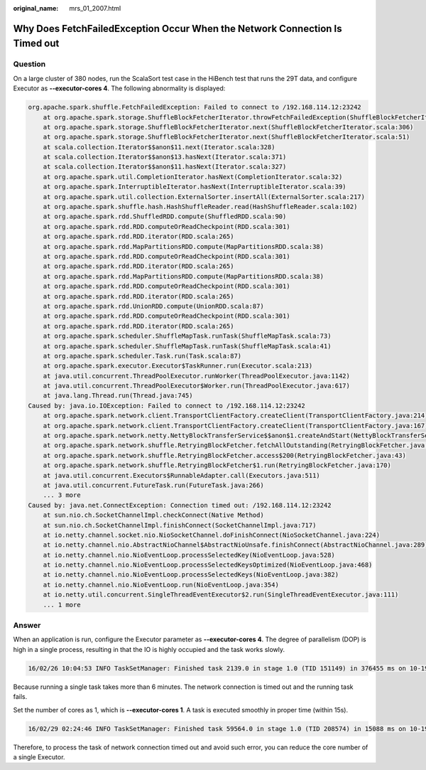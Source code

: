 :original_name: mrs_01_2007.html

.. _mrs_01_2007:

Why Does FetchFailedException Occur When the Network Connection Is Timed out
============================================================================

Question
--------

On a large cluster of 380 nodes, run the ScalaSort test case in the HiBench test that runs the 29T data, and configure Executor as **--executor-cores 4**. The following abnormality is displayed:

.. code-block::

   org.apache.spark.shuffle.FetchFailedException: Failed to connect to /192.168.114.12:23242
       at org.apache.spark.storage.ShuffleBlockFetcherIterator.throwFetchFailedException(ShuffleBlockFetcherIterator.scala:321)
       at org.apache.spark.storage.ShuffleBlockFetcherIterator.next(ShuffleBlockFetcherIterator.scala:306)
       at org.apache.spark.storage.ShuffleBlockFetcherIterator.next(ShuffleBlockFetcherIterator.scala:51)
       at scala.collection.Iterator$$anon$11.next(Iterator.scala:328)
       at scala.collection.Iterator$$anon$13.hasNext(Iterator.scala:371)
       at scala.collection.Iterator$$anon$11.hasNext(Iterator.scala:327)
       at org.apache.spark.util.CompletionIterator.hasNext(CompletionIterator.scala:32)
       at org.apache.spark.InterruptibleIterator.hasNext(InterruptibleIterator.scala:39)
       at org.apache.spark.util.collection.ExternalSorter.insertAll(ExternalSorter.scala:217)
       at org.apache.spark.shuffle.hash.HashShuffleReader.read(HashShuffleReader.scala:102)
       at org.apache.spark.rdd.ShuffledRDD.compute(ShuffledRDD.scala:90)
       at org.apache.spark.rdd.RDD.computeOrReadCheckpoint(RDD.scala:301)
       at org.apache.spark.rdd.RDD.iterator(RDD.scala:265)
       at org.apache.spark.rdd.MapPartitionsRDD.compute(MapPartitionsRDD.scala:38)
       at org.apache.spark.rdd.RDD.computeOrReadCheckpoint(RDD.scala:301)
       at org.apache.spark.rdd.RDD.iterator(RDD.scala:265)
       at org.apache.spark.rdd.MapPartitionsRDD.compute(MapPartitionsRDD.scala:38)
       at org.apache.spark.rdd.RDD.computeOrReadCheckpoint(RDD.scala:301)
       at org.apache.spark.rdd.RDD.iterator(RDD.scala:265)
       at org.apache.spark.rdd.UnionRDD.compute(UnionRDD.scala:87)
       at org.apache.spark.rdd.RDD.computeOrReadCheckpoint(RDD.scala:301)
       at org.apache.spark.rdd.RDD.iterator(RDD.scala:265)
       at org.apache.spark.scheduler.ShuffleMapTask.runTask(ShuffleMapTask.scala:73)
       at org.apache.spark.scheduler.ShuffleMapTask.runTask(ShuffleMapTask.scala:41)
       at org.apache.spark.scheduler.Task.run(Task.scala:87)
       at org.apache.spark.executor.Executor$TaskRunner.run(Executor.scala:213)
       at java.util.concurrent.ThreadPoolExecutor.runWorker(ThreadPoolExecutor.java:1142)
       at java.util.concurrent.ThreadPoolExecutor$Worker.run(ThreadPoolExecutor.java:617)
       at java.lang.Thread.run(Thread.java:745)
   Caused by: java.io.IOException: Failed to connect to /192.168.114.12:23242
       at org.apache.spark.network.client.TransportClientFactory.createClient(TransportClientFactory.java:214)
       at org.apache.spark.network.client.TransportClientFactory.createClient(TransportClientFactory.java:167)
       at org.apache.spark.network.netty.NettyBlockTransferService$$anon$1.createAndStart(NettyBlockTransferService.scala:91)
       at org.apache.spark.network.shuffle.RetryingBlockFetcher.fetchAllOutstanding(RetryingBlockFetcher.java:140)
       at org.apache.spark.network.shuffle.RetryingBlockFetcher.access$200(RetryingBlockFetcher.java:43)
       at org.apache.spark.network.shuffle.RetryingBlockFetcher$1.run(RetryingBlockFetcher.java:170)
       at java.util.concurrent.Executors$RunnableAdapter.call(Executors.java:511)
       at java.util.concurrent.FutureTask.run(FutureTask.java:266)
       ... 3 more
   Caused by: java.net.ConnectException: Connection timed out: /192.168.114.12:23242
       at sun.nio.ch.SocketChannelImpl.checkConnect(Native Method)
       at sun.nio.ch.SocketChannelImpl.finishConnect(SocketChannelImpl.java:717)
       at io.netty.channel.socket.nio.NioSocketChannel.doFinishConnect(NioSocketChannel.java:224)
       at io.netty.channel.nio.AbstractNioChannel$AbstractNioUnsafe.finishConnect(AbstractNioChannel.java:289)
       at io.netty.channel.nio.NioEventLoop.processSelectedKey(NioEventLoop.java:528)
       at io.netty.channel.nio.NioEventLoop.processSelectedKeysOptimized(NioEventLoop.java:468)
       at io.netty.channel.nio.NioEventLoop.processSelectedKeys(NioEventLoop.java:382)
       at io.netty.channel.nio.NioEventLoop.run(NioEventLoop.java:354)
       at io.netty.util.concurrent.SingleThreadEventExecutor$2.run(SingleThreadEventExecutor.java:111)
       ... 1 more

Answer
------

When an application is run, configure the Executor parameter as **--executor-cores 4**. The degree of parallelism (DOP) is high in a single process, resulting in that the IO is highly occupied and the task works slowly.

.. code-block::

   16/02/26 10:04:53 INFO TaskSetManager: Finished task 2139.0 in stage 1.0 (TID 151149) in 376455 ms on 10-196-115-2 (694/153378)

Because running a single task takes more than 6 minutes. The network connection is timed out and the running task fails.

Set the number of cores as 1, which is **--executor-cores 1**. A task is executed smoothly in proper time (within 15s).

.. code-block::

   16/02/29 02:24:46 INFO TaskSetManager: Finished task 59564.0 in stage 1.0 (TID 208574) in 15088 ms on 10-196-115-6 (59515/153378)

Therefore, to process the task of network connection timed out and avoid such error, you can reduce the core number of a single Executor.
